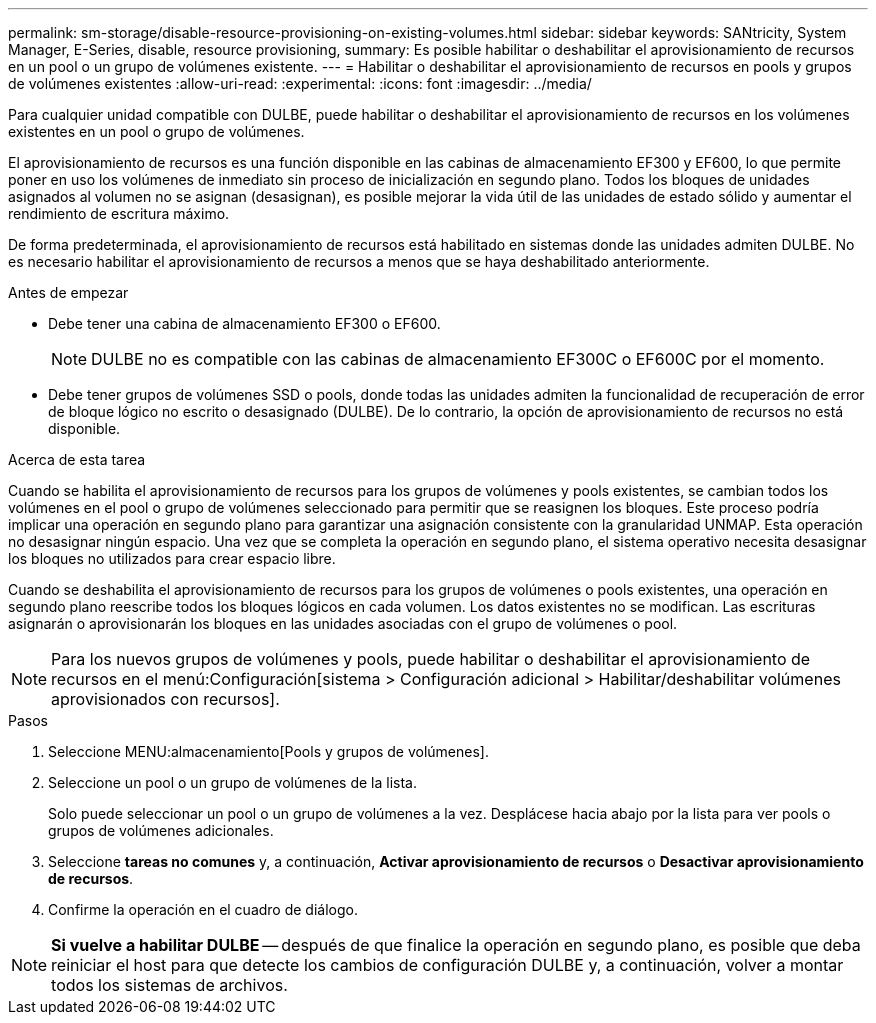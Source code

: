 ---
permalink: sm-storage/disable-resource-provisioning-on-existing-volumes.html 
sidebar: sidebar 
keywords: SANtricity, System Manager, E-Series, disable, resource provisioning, 
summary: Es posible habilitar o deshabilitar el aprovisionamiento de recursos en un pool o un grupo de volúmenes existente. 
---
= Habilitar o deshabilitar el aprovisionamiento de recursos en pools y grupos de volúmenes existentes
:allow-uri-read: 
:experimental: 
:icons: font
:imagesdir: ../media/


[role="lead"]
Para cualquier unidad compatible con DULBE, puede habilitar o deshabilitar el aprovisionamiento de recursos en los volúmenes existentes en un pool o grupo de volúmenes.

El aprovisionamiento de recursos es una función disponible en las cabinas de almacenamiento EF300 y EF600, lo que permite poner en uso los volúmenes de inmediato sin proceso de inicialización en segundo plano. Todos los bloques de unidades asignados al volumen no se asignan (desasignan), es posible mejorar la vida útil de las unidades de estado sólido y aumentar el rendimiento de escritura máximo.

De forma predeterminada, el aprovisionamiento de recursos está habilitado en sistemas donde las unidades admiten DULBE. No es necesario habilitar el aprovisionamiento de recursos a menos que se haya deshabilitado anteriormente.

.Antes de empezar
* Debe tener una cabina de almacenamiento EF300 o EF600.
+

NOTE: DULBE no es compatible con las cabinas de almacenamiento EF300C o EF600C por el momento.

* Debe tener grupos de volúmenes SSD o pools, donde todas las unidades admiten la funcionalidad de recuperación de error de bloque lógico no escrito o desasignado (DULBE). De lo contrario, la opción de aprovisionamiento de recursos no está disponible.


.Acerca de esta tarea
Cuando se habilita el aprovisionamiento de recursos para los grupos de volúmenes y pools existentes, se cambian todos los volúmenes en el pool o grupo de volúmenes seleccionado para permitir que se reasignen los bloques. Este proceso podría implicar una operación en segundo plano para garantizar una asignación consistente con la granularidad UNMAP. Esta operación no desasignar ningún espacio. Una vez que se completa la operación en segundo plano, el sistema operativo necesita desasignar los bloques no utilizados para crear espacio libre.

Cuando se deshabilita el aprovisionamiento de recursos para los grupos de volúmenes o pools existentes, una operación en segundo plano reescribe todos los bloques lógicos en cada volumen. Los datos existentes no se modifican. Las escrituras asignarán o aprovisionarán los bloques en las unidades asociadas con el grupo de volúmenes o pool.


NOTE: Para los nuevos grupos de volúmenes y pools, puede habilitar o deshabilitar el aprovisionamiento de recursos en el menú:Configuración[sistema > Configuración adicional > Habilitar/deshabilitar volúmenes aprovisionados con recursos].

.Pasos
. Seleccione MENU:almacenamiento[Pools y grupos de volúmenes].
. Seleccione un pool o un grupo de volúmenes de la lista.
+
Solo puede seleccionar un pool o un grupo de volúmenes a la vez. Desplácese hacia abajo por la lista para ver pools o grupos de volúmenes adicionales.

. Seleccione *tareas no comunes* y, a continuación, *Activar aprovisionamiento de recursos* o *Desactivar aprovisionamiento de recursos*.
. Confirme la operación en el cuadro de diálogo.



NOTE: *Si vuelve a habilitar DULBE* -- después de que finalice la operación en segundo plano, es posible que deba reiniciar el host para que detecte los cambios de configuración DULBE y, a continuación, volver a montar todos los sistemas de archivos.
